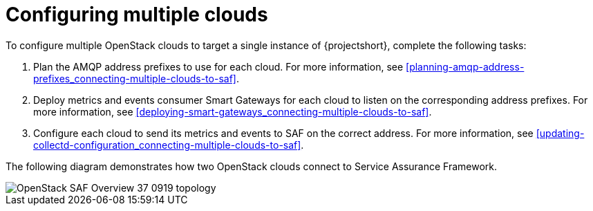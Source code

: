 // Module included in the following assemblies:
//
// <List assemblies here, each on a new line>

// This module can be included from assemblies using the following include statement:
// include::<path>/proc_configuring-saf-for-multi-cloud.adoc[leveloffset=+1]

// The file name and the ID are based on the module title. For example:
// * file name: proc_doing-procedure-a.adoc
// * ID: [id='proc_doing-procedure-a_{context}']
// * Title: = Doing procedure A
//
// The ID is used as an anchor for linking to the module. Avoid changing
// it after the module has been published to ensure existing links are not
// broken.
//
// The `context` attribute enables module reuse. Every module's ID includes
// {context}, which ensures that the module has a unique ID even if it is
// reused multiple times in a guide.
//
// Start the title with a verb, such as Creating or Create. See also
// _Wording of headings_ in _The IBM Style Guide_.
[id="configuring-multiple-clouds_{context}"]
= Configuring multiple clouds

To configure multiple OpenStack clouds to target a single instance of {projectshort}, complete the following tasks:

. Plan the AMQP address prefixes to use for each cloud. For more information, see <<planning-amqp-address-prefixes_connecting-multiple-clouds-to-saf>>.
. Deploy metrics and events consumer Smart Gateways for each cloud to listen on
 the corresponding address prefixes. For more information, see <<deploying-smart-gateways_connecting-multiple-clouds-to-saf>>.
. Configure each cloud to send its metrics and events to SAF on the
 correct address. For more information, see <<updating-collectd-configuration_connecting-multiple-clouds-to-saf>>.

The following diagram demonstrates how two OpenStack clouds connect to Service Assurance Framework.

image::OpenStack_SAF_Overview_37_0919_topology.png[]

